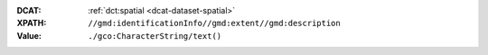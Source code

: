 :DCAT: :ref:`dct:spatial <dcat-dataset-spatial>`
:XPATH: ``//gmd:identificationInfo//gmd:extent//gmd:description``
:Value: ``./gco:CharacterString/text()``

.. code-block:: xml
    :caption: ISO-19139_che XPath for dct:keyword

    //gmd:identificationInfo//gmd:extent//gmd:description/gco:CharacterString/text()
